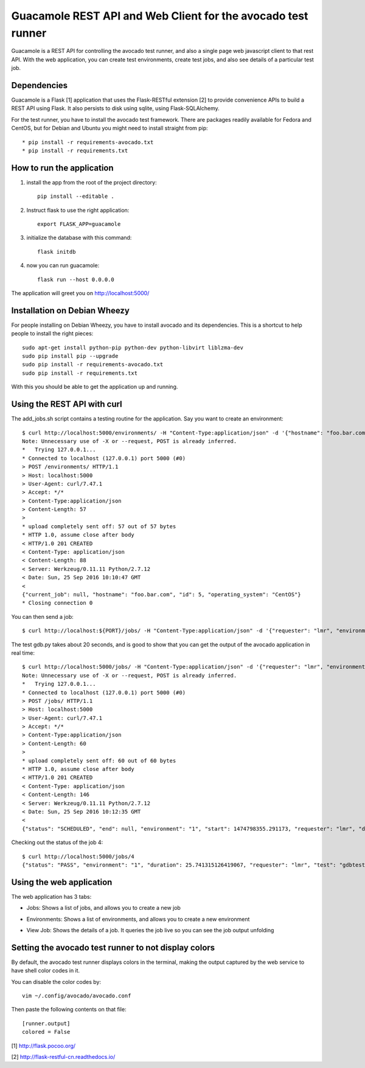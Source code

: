 Guacamole REST API and Web Client for the avocado test runner
=============================================================

Guacamole is a REST API for controlling the avocado test
runner, and also a single page web javascript client to
that rest API. With the web application, you can create
test environments, create test jobs, and also see details
of a particular test job.

Dependencies
------------

Guacamole is a Flask [1] application that uses the Flask-RESTful extension [2]
to provide convenience APIs to build a REST API using Flask. It also persists
to disk using sqlite, using Flask-SQLAlchemy.

For the test runner, you have to install the avocado test framework. There are
packages readily available for Fedora and CentOS, but for Debian and Ubuntu you
might need to install straight from pip::

    * pip install -r requirements-avocado.txt
    * pip install -r requirements.txt

How to run the application
--------------------------

1. install the app from the root of the project directory::

    pip install --editable .

2. Instruct flask to use the right application::

    export FLASK_APP=guacamole

3. initialize the database with this command::

    flask initdb

4. now you can run guacamole::

    flask run --host 0.0.0.0

The application will greet you on http://localhost:5000/

Installation on Debian Wheezy
-----------------------------

For people installing on Debian Wheezy, you have to install avocado and its
dependencies. This is a shortcut to help people to install the right pieces::

    sudo apt-get install python-pip python-dev python-libvirt liblzma-dev
    sudo pip install pip --upgrade
    sudo pip install -r requirements-avocado.txt
    sudo pip install -r requirements.txt

With this you should be able to get the application up and running.

Using the REST API with curl
----------------------------

The add_jobs.sh script contains a testing routine for the application. Say you
want to create an environment::

    $ curl http://localhost:5000/environments/ -H "Content-Type:application/json" -d '{"hostname": "foo.bar.com", "operating_system": "CentOS"}' -X POST -v
    Note: Unnecessary use of -X or --request, POST is already inferred.
    *   Trying 127.0.0.1...
    * Connected to localhost (127.0.0.1) port 5000 (#0)
    > POST /environments/ HTTP/1.1
    > Host: localhost:5000
    > User-Agent: curl/7.47.1
    > Accept: */*
    > Content-Type:application/json
    > Content-Length: 57
    >
    * upload completely sent off: 57 out of 57 bytes
    * HTTP 1.0, assume close after body
    < HTTP/1.0 201 CREATED
    < Content-Type: application/json
    < Content-Length: 88
    < Server: Werkzeug/0.11.11 Python/2.7.12
    < Date: Sun, 25 Sep 2016 10:10:47 GMT
    <
    {"current_job": null, "hostname": "foo.bar.com", "id": 5, "operating_system": "CentOS"}
    * Closing connection 0

You can then send a job::

    $ curl http://localhost:${PORT}/jobs/ -H "Content-Type:application/json" -d '{"requester": "lmr", "environment": 1, "test": "gdbtest.py"}' -X POST -v

The test gdb.py takes about 20 seconds, and is good to show that you can get the output of the avocado application in real time::

    $ curl http://localhost:5000/jobs/ -H "Content-Type:application/json" -d '{"requester": "lmr", "environment": 1, "test": "gdbtest.py"}' -X POST -v
    Note: Unnecessary use of -X or --request, POST is already inferred.
    *   Trying 127.0.0.1...
    * Connected to localhost (127.0.0.1) port 5000 (#0)
    > POST /jobs/ HTTP/1.1
    > Host: localhost:5000
    > User-Agent: curl/7.47.1
    > Accept: */*
    > Content-Type:application/json
    > Content-Length: 60
    >
    * upload completely sent off: 60 out of 60 bytes
    * HTTP 1.0, assume close after body
    < HTTP/1.0 201 CREATED
    < Content-Type: application/json
    < Content-Length: 146
    < Server: Werkzeug/0.11.11 Python/2.7.12
    < Date: Sun, 25 Sep 2016 10:12:35 GMT
    <
    {"status": "SCHEDULED", "end": null, "environment": "1", "start": 1474798355.291173, "requester": "lmr", "duration": null, "output": "", "id": 4}

Checking out the status of the job 4::

    $ curl http://localhost:5000/jobs/4
    {"status": "PASS", "environment": "1", "duration": 25.741315126419067, "requester": "lmr", "test": "gdbtest.py", "output": "JOB ID     : ab33bc2f8523a2f63d1e33ca2ddacae80f461787\nJOB LOG    : /home/lmr/avocado/job-results/job-2016-09-25T07.12-ab33bc2/job.log\nTESTS      : 21\n (01/21) gdbtest.py:GdbTest.test_start_exit:  PASS (1.52 s)\n (02/21) gdbtest.py:GdbTest.test_existing_commands_raw:  PASS (0.33 s)\n (03/21) gdbtest.py:GdbTest.test_existing_commands:  PASS (0.42 s)\n (04/21) gdbtest.py:GdbTest.test_load_set_breakpoint_run_exit_raw:  PASS (0.33 s)\n (05/21) gdbtest.py:GdbTest.test_load_set_breakpoint_run_exit:  PASS (0.26 s)\n (06/21) gdbtest.py:GdbTest.test_generate_core:  PASS (0.23 s)\n (07/21) gdbtest.py:GdbTest.test_set_multiple_break:  PASS (0.23 s)\n (08/21) gdbtest.py:GdbTest.test_disconnect_raw:  PASS (4.76 s)\n (09/21) gdbtest.py:GdbTest.test_disconnect:  PASS (2.78 s)\n (10/21) gdbtest.py:GdbTest.test_remote_exec:  PASS (0.56 s)\n (11/21) gdbtest.py:GdbTest.test_stream_messages:  PASS (0.21 s)\n (12/21) gdbtest.py:GdbTest.test_connect_multiple_clients:  PASS (2.58 s)\n (13/21) gdbtest.py:GdbTest.test_server_exit:  PASS (0.40 s)\n (14/21) gdbtest.py:GdbTest.test_multiple_servers:  PASS (4.32 s)\n (15/21) gdbtest.py:GdbTest.test_interactive:  PASS (0.10 s)\n (16/21) gdbtest.py:GdbTest.test_interactive_args:  PASS (0.09 s)\n (17/21) gdbtest.py:GdbTest.test_exit_status:  PASS (0.10 s)\n (18/21) gdbtest.py:GdbTest.test_server_stderr:  PASS (0.35 s)\n (19/21) gdbtest.py:GdbTest.test_server_stdout:  PASS (1.53 s)\n (20/21) gdbtest.py:GdbTest.test_interactive_stdout:  PASS (0.10 s)\n (21/21) gdbtest.py:GdbTest.test_remote:  PASS (1.40 s)\nRESULTS    : PASS 21 | ERROR 0 | FAIL 0 | SKIP 0 | WARN 0 | INTERRUPT 0\nTESTS TIME : 22.58 s\nJOB HTML   : /home/lmr/avocado/job-results/job-2016-09-25T07.12-ab33bc2/html/results.html\n", "id": 4}

Using the web application
-------------------------

The web application has 3 tabs:

* Jobs: Shows a list of jobs, and allows you to create a new job
* Environments: Shows a list of environments, and allows you to create a new environment
* View Job: Shows the details of a job. It queries the job live so you can see the job output unfolding

    .. image:: https://cloud.githubusercontent.com/assets/296807/18814647/84252940-82f0-11e6-804a-5773a2cc0d65.png
        :alt: Jobs
        :width: 100%
        :align: center

    .. image:: https://cloud.githubusercontent.com/assets/296807/18814648/8429119a-82f0-11e6-8865-4864af7f0af8.png
        :alt: Environments
        :width: 100%
        :align: center

    .. image:: https://cloud.githubusercontent.com/assets/296807/18819559/27e5f56e-8369-11e6-80eb-038cc47fd7f8.png
        :alt: Job View
        :width: 100%
        :align: center

Setting the avocado test runner to not display colors
-----------------------------------------------------

By default, the avocado test runner displays colors in the terminal, making
the output captured by the web service to have shell color codes in it.

You can disable the color codes by::

    vim ~/.config/avocado/avocado.conf

Then paste the following contents on that file::

    [runner.output]
    colored = False

[1] http://flask.pocoo.org/

[2] http://flask-restful-cn.readthedocs.io/
